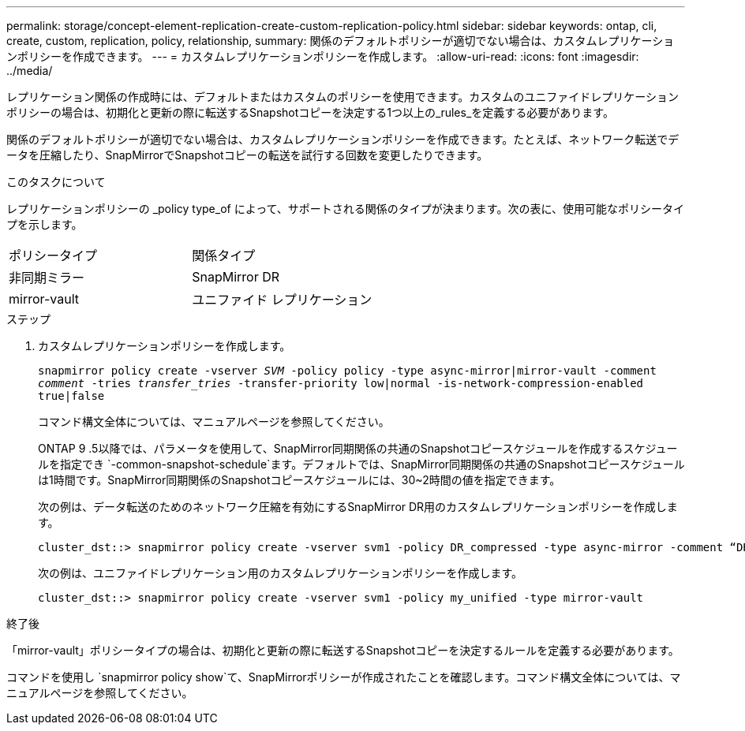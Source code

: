 ---
permalink: storage/concept-element-replication-create-custom-replication-policy.html 
sidebar: sidebar 
keywords: ontap, cli, create, custom, replication, policy, relationship, 
summary: 関係のデフォルトポリシーが適切でない場合は、カスタムレプリケーションポリシーを作成できます。 
---
= カスタムレプリケーションポリシーを作成します。
:allow-uri-read: 
:icons: font
:imagesdir: ../media/


[role="lead"]
レプリケーション関係の作成時には、デフォルトまたはカスタムのポリシーを使用できます。カスタムのユニファイドレプリケーションポリシーの場合は、初期化と更新の際に転送するSnapshotコピーを決定する1つ以上の_rules_を定義する必要があります。

関係のデフォルトポリシーが適切でない場合は、カスタムレプリケーションポリシーを作成できます。たとえば、ネットワーク転送でデータを圧縮したり、SnapMirrorでSnapshotコピーの転送を試行する回数を変更したりできます。

.このタスクについて
レプリケーションポリシーの _policy type_of によって、サポートされる関係のタイプが決まります。次の表に、使用可能なポリシータイプを示します。

[cols="2*"]
|===


| ポリシータイプ | 関係タイプ 


 a| 
非同期ミラー
 a| 
SnapMirror DR



 a| 
mirror-vault
 a| 
ユニファイド レプリケーション

|===
.ステップ
. カスタムレプリケーションポリシーを作成します。
+
`snapmirror policy create -vserver _SVM_ -policy policy -type async-mirror|mirror-vault -comment _comment_ -tries _transfer_tries_ -transfer-priority low|normal -is-network-compression-enabled true|false`

+
コマンド構文全体については、マニュアルページを参照してください。

+
ONTAP 9 .5以降では、パラメータを使用して、SnapMirror同期関係の共通のSnapshotコピースケジュールを作成するスケジュールを指定でき `-common-snapshot-schedule`ます。デフォルトでは、SnapMirror同期関係の共通のSnapshotコピースケジュールは1時間です。SnapMirror同期関係のSnapshotコピースケジュールには、30~2時間の値を指定できます。

+
次の例は、データ転送のためのネットワーク圧縮を有効にするSnapMirror DR用のカスタムレプリケーションポリシーを作成します。

+
[listing]
----
cluster_dst::> snapmirror policy create -vserver svm1 -policy DR_compressed -type async-mirror -comment “DR with network compression enabled” -is-network-compression-enabled true
----
+
次の例は、ユニファイドレプリケーション用のカスタムレプリケーションポリシーを作成します。

+
[listing]
----
cluster_dst::> snapmirror policy create -vserver svm1 -policy my_unified -type mirror-vault
----


.終了後
「mirror-vault」ポリシータイプの場合は、初期化と更新の際に転送するSnapshotコピーを決定するルールを定義する必要があります。

コマンドを使用し `snapmirror policy show`て、SnapMirrorポリシーが作成されたことを確認します。コマンド構文全体については、マニュアルページを参照してください。
